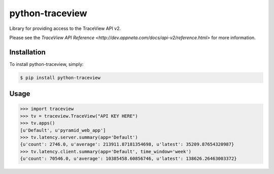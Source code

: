 python-traceview
================

Library for providing access to the TraceView API v2.

Please see the `TraceView API Reference <http://dev.appneta.com/docs/api-v2/reference.html>` for more information.

Installation
------------

To install python-traceview, simply:

.. code-block:: bash

    $ pip install python-traceview

Usage
-----

.. code-block:: python

    >>> import traceview
    >>> tv = traceview.TraceView("API KEY HERE")
    >>> tv.apps()
    [u'Default', u'pyramid_web_app']
    >>> tv.latency.server.summary(app='Default')
    {u'count': 2746.0, u'average': 213911.87181354698, u'latest': 35209.87654320987}
    >>> tv.latency.client.summary(app='Default', time_window='week')
    {u'count': 70546.0, u'average': 10385458.60856746, u'latest': 138626.26463003372}
